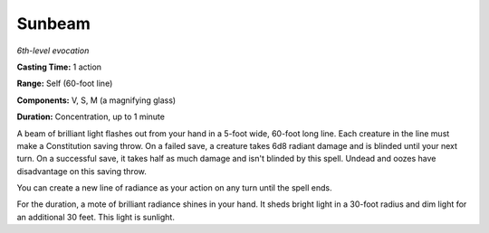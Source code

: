 .. _`Sunbeam`:

Sunbeam
-------

*6th-level evocation*

**Casting Time:** 1 action

**Range:** Self (60-foot line)

**Components:** V, S, M (a magnifying glass)

**Duration:** Concentration, up to 1 minute

A beam of brilliant light flashes out from your hand in a 5-foot wide,
60-foot long line. Each creature in the line must make a Constitution
saving throw. On a failed save, a creature takes 6d8 radiant damage and
is blinded until your next turn. On a successful save, it takes half as
much damage and isn't blinded by this spell. Undead and oozes have
disadvantage on this saving throw.

You can create a new line of radiance as your action on any turn until
the spell ends.

For the duration, a mote of brilliant radiance shines in your hand. It
sheds bright light in a 30-foot radius and dim light for an additional
30 feet. This light is sunlight.

